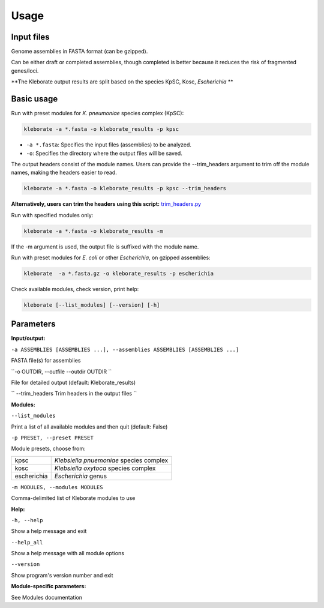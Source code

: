 
########################
Usage
########################

Input files
-----------

Genome assemblies in FASTA format (can be gzipped). 

Can be either draft or completed assemblies, though completed is better because it reduces the risk of fragmented genes/loci.

**The Kleborate output results are split based on the species KpSC, Kosc, *Escherichia* **

Basic usage
-----------

Run with preset modules for *K. pneumoniae* species complex (KpSC):

.. code-block:: Python

   kleborate -a *.fasta -o kleborate_results -p kpsc

- ``-a *.fasta``: Specifies the input files (assemblies) to be analyzed.
- ``-o``: Specifies the directory where the output files will be saved.


The output headers consist of the module names. Users can provide the --trim_headers argument to trim off the module names, making the headers easier to read.

.. code-block:: bash

    kleborate -a *.fasta -o kleborate_results -p kpsc --trim_headers

**Alternatively, users can trim the headers using this script:**
`trim_headers.py <https://github.com/klebgenomics/KleborateModular/blob/main/kleborate/shared/trim_headers.py>`_


Run with specified modules only:

.. code-block:: Python

   kleborate -a *.fasta -o kleborate_results -m 

If the -m argument is used, the output file is suffixed with the module name.


Run with preset modules for *E. coli* or other *Escherichia*, on gzipped assemblies:

.. code-block:: Python

   kleborate  -a *.fasta.gz -o kleborate_results -p escherichia

Check available modules, check version, print help:

.. code-block:: Python

   kleborate [--list_modules] [--version] [-h]


Parameters
----------

**Input/output:**

``-a ASSEMBLIES [ASSEMBLIES ...], --assemblies ASSEMBLIES [ASSEMBLIES ...]``

FASTA file(s) for assemblies

``-o OUTDIR, --outfile --outdir OUTDIR ``

File for detailed output (default: Kleborate_results)

`` --trim_headers Trim headers in the output files ``

**Modules:**

``--list_modules``         

Print a list of all available modules and then quit (default: False)

``-p PRESET, --preset PRESET``         

Module presets, choose from:

.. list-table::

   * - kpsc
     - *Klebsiella pnuemoniae* species complex

   * - kosc
     - *Klebsiella oxytoca* species complex
                                        
   * - escherichia 
     - *Escherichia* genus


``-m MODULES, --modules MODULES``         

Comma-delimited list of Kleborate modules to use


**Help:**
     
``-h, --help``       

Show a help message and exit

``--help_all``         

Show a help message with all module options

``--version``         

Show program's version number and exit


**Module-specific parameters:** 

See Modules documentation

